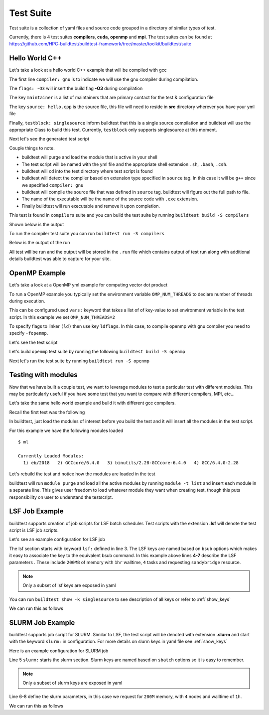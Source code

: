 .. _Suite:

Test Suite
===========

Test suite is a collection of yaml files and source code grouped in a directory of
similar types of test.

Currently, there is 4 test suites **compilers**, **cuda**, **openmp** and
**mpi**. The  test suites can be found at https://github.com/HPC-buildtest/buildtest-framework/tree/master/toolkit/buildtest/suite

Hello World C++
----------------

Let's take a look at a hello world C++ example that will be compiled with gcc

.. program-output:: cat scripts/configuration/hello_gnu.yml

The first line ``compiler: gnu`` is to indicate we will use the gnu compiler
during compilation.

The ``flags: -O3`` will insert the build flag **-O3** during compilation

The key ``maintainer`` is a list of maintainers that are primary
contact for the test & configuration file

The key ``source: hello.cpp`` is the source file, this file will need to
reside in **src** directory wherever you have your yml file

Finally, ``testblock: singlesource`` inform buildtest that this
is a single source compilation and buildtest will use the appropriate Class to
build this test. Currently, ``testblock`` only supports singlesource at this moment.



Next let's see the generated test script

.. program-output:: cat scripts/tests/hello_gnu.yml.sh

Couple things to note.

- buildtest will purge and load the module that is active in your shell
- The test script will be named with the yml file and the appropriate shell extension ``.sh``, ``.bash``, ``.csh``.
- buildtest will ``cd`` into the test directory where test script is found
- buildtest will detect the compiler based on extension type specified in ``source`` tag. In this case it will be ``g++`` since we specified  ``compiler: gnu``
- buildtest will compile the source file that was defined in ``source`` tag. buildtest will figure out the full path to file.
- The name of the executable will be the name of the source code with ``.exe`` extension.
- Finally buildtest will run executable and remove it upon completion.

This test is found in ``compilers`` suite and you can build the test suite
by running ``buildtest build -S compilers``


Shown below is the output

.. program-output:: cat scripts/build-compilers-suite.txt

To run the compiler test suite you can run ``buildtest run -S compilers``

Below is the output of the run

.. program-output:: cat scripts/run-compilers-suite.txt

All test will be run and the output will be stored in the ``.run`` file which contains
output of test run along with additional details buildtest was able to capture for your site.

OpenMP Example
---------------

Let's take a look at a OpenMP yml example for computing vector dot product

.. program-output:: cat scripts/configuration/omp_dotprod.c.yml

To run a OpenMP example you typically set the environment variable ``OMP_NUM_THREADS``
to declare number of threads during execution.

This can be configured used ``vars:`` keyword that takes a list of of key-value to set
environment variable in the test script. In this example we set ``OMP_NUM_THREADS=2``

To specify flags to linker ``(ld)`` then use key ``ldflags``. In this case, to compile
openmp with gnu compiler you need to specify ``-fopenmp``.

Let's see the test script

.. program-output:: cat scripts/tests/omp_dotprod.c.yml.sh

Let's build  ``openmp`` test suite by running the following ``buildtest
build -S openmp``

.. program-output:: cat scripts/build-openmp-suite.txt

Next let's run the test suite by running ``buildtest run -S openmp``

.. program-output:: cat scripts/run-openmp-suite.txt

.. _Testing_With_Modules:

Testing with modules
--------------------

Now that we have built a couple test, we want to leverage modules to test
a particular test with different modules. This may be particularly useful if
you have some test that you want to compare with different compilers, MPI,
etc...

Let's take the same hello world example and build it with different gcc
compilers.

Recall the first test was the following

.. program-output:: cat scripts/tests/hello_gnu.yml.sh

In buildtest, just load the modules of interest before you build the test and
it will insert all the modules in  the test script.

For this example we have the following modules loaded

::

    $ ml

    Currently Loaded Modules:
      1) eb/2018   2) GCCcore/6.4.0   3) binutils/2.28-GCCcore-6.4.0   4) GCC/6.4.0-2.28

Let's rebuild the test and notice how the modules are loaded in the test


.. code-block:: console
    :linenos:
    :emphasize-lines: 19-23

    $ buildtest build -c $BUILDTEST_ROOT/toolkit/buildtest/suite/compilers/helloworld/hello_gnu.yml -vv
    ________________________________________________________________________________
    compiler: gnu
    flags: -O3
    maintainer:
    - shahzeb siddiqui shahzebmsiddiqui@gmail.com
    source: hello.cpp
    testblock: singlesource

    ________________________________________________________________________________
    Key Check PASSED for file /home/siddis14/buildtest-framework/toolkit/buildtest/suite/compilers/helloworld/hello_gnu.yml
    Source File /home/siddis14/buildtest-framework/toolkit/buildtest/suite/compilers/helloworld/src/hello.cpp exists!
    Programming Language Detected: c++
    Compiler Check Passed
    Writing Test: /home/siddis14/buildtest/suite/compilers/helloworld/hello_gnu.yml.sh
    Changing permission to 755 for test: /home/siddis14/buildtest/suite/compilers/helloworld/hello_gnu.yml.sh
    ________________________________________________________________________________
    #!/bin/sh
    module purge
    module load eb/2018
    module load GCCcore/6.4.0
    module load binutils/2.28-GCCcore-6.4.0
    module load GCC/6.4.0-2.28
    cd /home/siddis14/buildtest/suite/compilers/helloworld
    g++ -O3 -o hello.cpp.exe /home/siddis14/buildtest-framework/toolkit/buildtest/suite/compilers/helloworld/src/hello.cpp
    ./hello.cpp.exe
    rm ./hello.cpp.exe
    ________________________________________________________________________________


buildtest will run ``module purge`` and load all the active modules by
running ``module -t list`` and insert each module in a separate line. This
gives user freedom to load whatever module they want when creating test, though
this puts responsibility on user to understand the testscript.

LSF Job Example
----------------

buildtest supports creation of job scripts for LSF batch scheduler.
Test scripts with the extension **.lsf** will denote the test script is LSF job
scripts.

Let's see an example configuration for LSF job

.. code-block:: console
    :linenos:
    :emphasize-lines: 3-7

        compiler: gnu
        flags: -O2
        lsf:
          M: 200M
          R: sandybridge
          W: 01:00
          n: '4'
        maintainer:
        - shahzeb siddiqui shahzebmsiddiqui@gmail.com
        source: hello.c
        testblock: singlesource


The lsf section starts with keyword ``lsf:`` defined in line 3. The LSF keys
are named based on ``bsub`` options which makes it easy to associate the key to
the equivalent bsub command. In this example above lines **4-7** describe the
LSF parameters . These include ``200MB`` of memory with ``1hr`` walltime, ``4``
tasks and requesting ``sandybridge`` resource.

.. note:: Only a subset of lsf keys are exposed in yaml

You can run ``buildtest show -k singlesource`` to see description of all
keys or refer to  :ref:`show_keys`

We can run this as follows


.. program-output:: cat scripts/build-lsf-example.txt

SLURM Job Example
-------------------

buildtest supports job script for SLURM. Similar to LSF, the test script
will be denoted with extension **.slurm** and start with the keyword
``slurm:`` in configuration. For more details on slurm keys in yaml  file
see :ref:`show_keys`

Here is an example configuration for SLURM job

.. code-block::
    :linenos:
    :emphasize-lines: 5-8

        compiler: gnu
        flags: -O2
        maintainer:
        - shahzeb siddiqui shahzebmsiddiqui@gmail.com
        slurm:
          mem: 200M
          nodes: '4'
          time: 01:00
        source: hello.cpp
        testblock: singlesource


Line 5 ``slurm:`` starts the slurm section. Slurm keys are named based on
``sbatch`` options so it is easy to remember.

.. note:: Only a subset of slurm keys are exposed in yaml

Line 6-8 define the slurm parameters, in this case we request for ``200M``
memory, with ``4`` nodes and walltime of ``1h``.

We can run this as follows

.. program-output:: cat scripts/build-slurm-example.txt